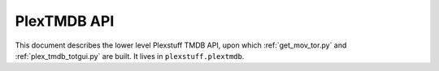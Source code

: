================================================
PlexTMDB API
================================================

This document describes the lower level Plexstuff TMDB API, upon which :ref:`get_mov_tor.py` and :ref:`plex_tmdb_totgui.py` are built. It lives in ``plexstuff.plextmdb``.
